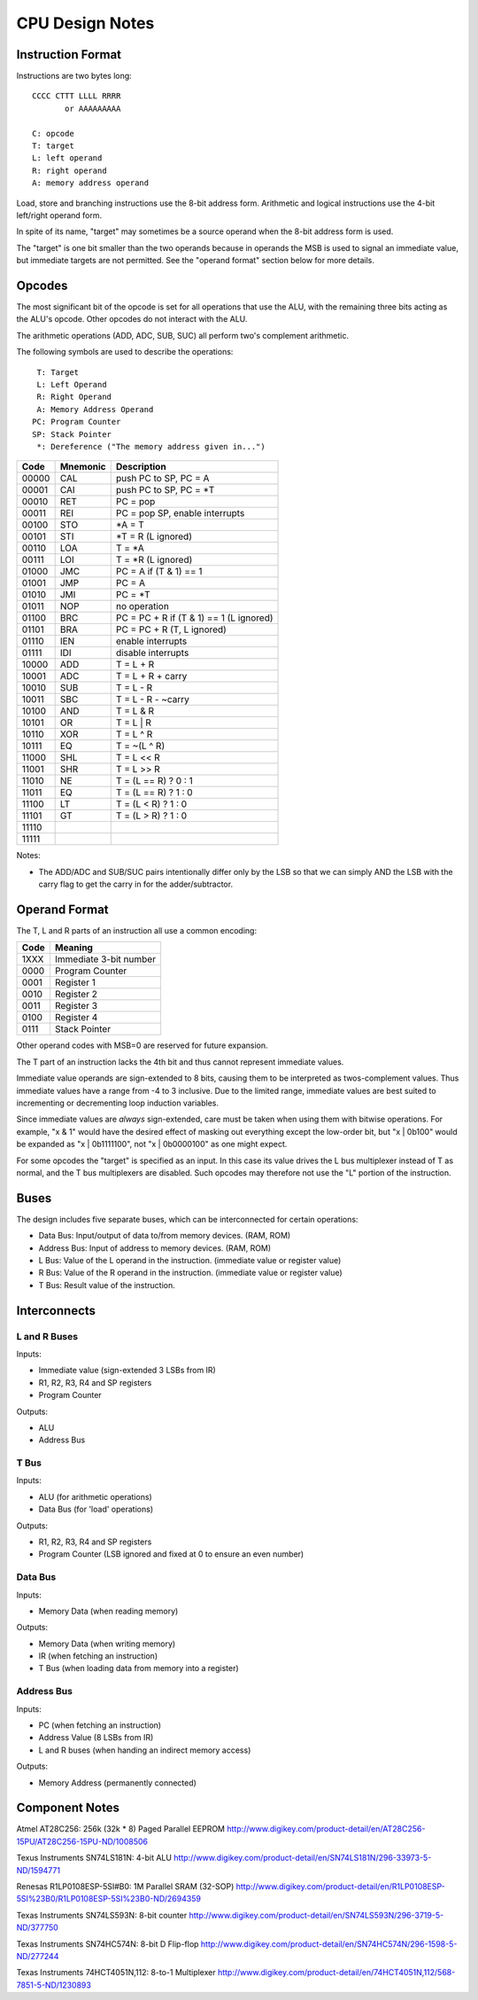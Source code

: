 CPU Design Notes
================

Instruction Format
------------------

Instructions are two bytes long::

    CCCC CTTT LLLL RRRR
           or AAAAAAAAA

    C: opcode
    T: target
    L: left operand
    R: right operand
    A: memory address operand

Load, store and branching instructions use the 8-bit address form. Arithmetic and logical instructions
use the 4-bit left/right operand form.

In spite of its name, "target" may sometimes be a source operand when the 8-bit address form is used.

The "target" is one bit smaller than the two operands because in operands the MSB is used to
signal an immediate value, but immediate targets are not permitted. See the "operand format" 
section below for more details.

Opcodes
-------

The most significant bit of the opcode is set for all operations that use the ALU, with the remaining
three bits acting as the ALU's opcode. Other opcodes do not interact with the ALU.

The arithmetic operations (ADD, ADC, SUB, SUC) all perform two's complement arithmetic.

The following symbols are used to describe the operations::

     T: Target
     L: Left Operand
     R: Right Operand
     A: Memory Address Operand
    PC: Program Counter
    SP: Stack Pointer
     *: Dereference ("The memory address given in...")

=====  ========  ============================================================
Code   Mnemonic  Description
=====  ========  ============================================================
00000  CAL       push PC to SP, PC = A
00001  CAI       push PC to SP, PC = *T
00010  RET       PC = pop 
00011  REI       PC = pop SP, enable interrupts
00100  STO       *A = T
00101  STI       *T = R (L ignored)
00110  LOA       T = *A
00111  LOI       T = *R (L ignored)
01000  JMC       PC = A if (T & 1) == 1
01001  JMP       PC = A
01010  JMI       PC = *T
01011  NOP       no operation
01100  BRC       PC = PC + R if (T & 1) == 1 (L ignored)
01101  BRA       PC = PC + R (T, L ignored)
01110  IEN       enable interrupts
01111  IDI       disable interrupts
10000  ADD       T = L + R
10001  ADC       T = L + R + carry
10010  SUB       T = L - R
10011  SBC       T = L - R - ~carry
10100  AND       T = L & R
10101  OR        T = L | R
10110  XOR       T = L ^ R
10111  EQ        T = ~(L ^ R)
11000  SHL       T = L << R
11001  SHR       T = L >> R
11010  NE        T = (L == R) ? 0 : 1
11011  EQ        T = (L == R) ? 1 : 0
11100  LT        T = (L < R) ? 1 : 0
11101  GT        T = (L > R) ? 1 : 0
11110  
11111  
=====  ========  ============================================================

Notes:

* The ADD/ADC and SUB/SUC pairs intentionally differ only by the LSB so that we can simply AND
  the LSB with the carry flag to get the carry in for the adder/subtractor.

Operand Format
--------------

The T, L and R parts of an instruction all use a common encoding:

====  ========================================
Code  Meaning
====  ========================================
1XXX  Immediate 3-bit number
0000  Program Counter
0001  Register 1
0010  Register 2
0011  Register 3
0100  Register 4
0111  Stack Pointer
====  ========================================

Other operand codes with MSB=0 are reserved for future expansion.

The T part of an instruction lacks the 4th bit and thus cannot represent immediate values.

Immediate value operands are sign-extended to 8 bits, causing them to be interpreted as
twos-complement values. Thus immediate values have a range from -4 to 3 inclusive.
Due to the limited range, immediate values are best suited to incrementing or decrementing
loop induction variables.

Since immediate values are *always* sign-extended, care must be taken when using them with
bitwise operations. For example, "x & 1" would have the desired effect of masking out
everything except the low-order bit, but "x | 0b100" would be expanded as "x | 0b1111100",
not "x | 0b0000100" as one might expect.

For some opcodes the "target" is specified as an input. In this case its value drives the
L bus multiplexer instead of T as normal, and the T bus multiplexers are disabled. Such opcodes
may therefore not use the "L" portion of the instruction.

Buses
-----

The design includes five separate buses, which can be interconnected for certain operations:

* Data Bus: Input/output of data to/from memory devices. (RAM, ROM)
* Address Bus: Input of address to memory devices. (RAM, ROM)
* L Bus: Value of the L operand in the instruction. (immediate value or register value)
* R Bus: Value of the R operand in the instruction. (immediate value or register value)
* T Bus: Result value of the instruction.

Interconnects
-------------

L and R Buses
^^^^^^^^^^^^^

Inputs:

* Immediate value (sign-extended 3 LSBs from IR)

* R1, R2, R3, R4 and SP registers

* Program Counter

Outputs:

* ALU

* Address Bus

T Bus
^^^^^

Inputs:

* ALU (for arithmetic operations)

* Data Bus (for 'load' operations)

Outputs:

* R1, R2, R3, R4 and SP registers

* Program Counter (LSB ignored and fixed at 0 to ensure an even number)

Data Bus
^^^^^^^^

Inputs:

* Memory Data (when reading memory)

Outputs:

* Memory Data (when writing memory)

* IR (when fetching an instruction)

* T Bus (when loading data from memory into a register)

Address Bus
^^^^^^^^^^^

Inputs:

* PC (when fetching an instruction)

* Address Value (8 LSBs from IR)

* L and R buses (when handing an indirect memory access)

Outputs:

* Memory Address (permanently connected)

Component Notes
---------------

Atmel AT28C256: 256k (32k * 8) Paged Parallel EEPROM
http://www.digikey.com/product-detail/en/AT28C256-15PU/AT28C256-15PU-ND/1008506

Texus Instruments SN74LS181N: 4-bit ALU
http://www.digikey.com/product-detail/en/SN74LS181N/296-33973-5-ND/1594771

Renesas R1LP0108ESP-5SI#B0: 1M Parallel SRAM (32-SOP)
http://www.digikey.com/product-detail/en/R1LP0108ESP-5SI%23B0/R1LP0108ESP-5SI%23B0-ND/2694359

Texas Instruments SN74LS593N: 8-bit counter
http://www.digikey.com/product-detail/en/SN74LS593N/296-3719-5-ND/377750

Texas Instruments SN74HC574N: 8-bit D Flip-flop
http://www.digikey.com/product-detail/en/SN74HC574N/296-1598-5-ND/277244

Texas Instruments 74HCT4051N,112: 8-to-1 Multiplexer
http://www.digikey.com/product-detail/en/74HCT4051N,112/568-7851-5-ND/1230893


